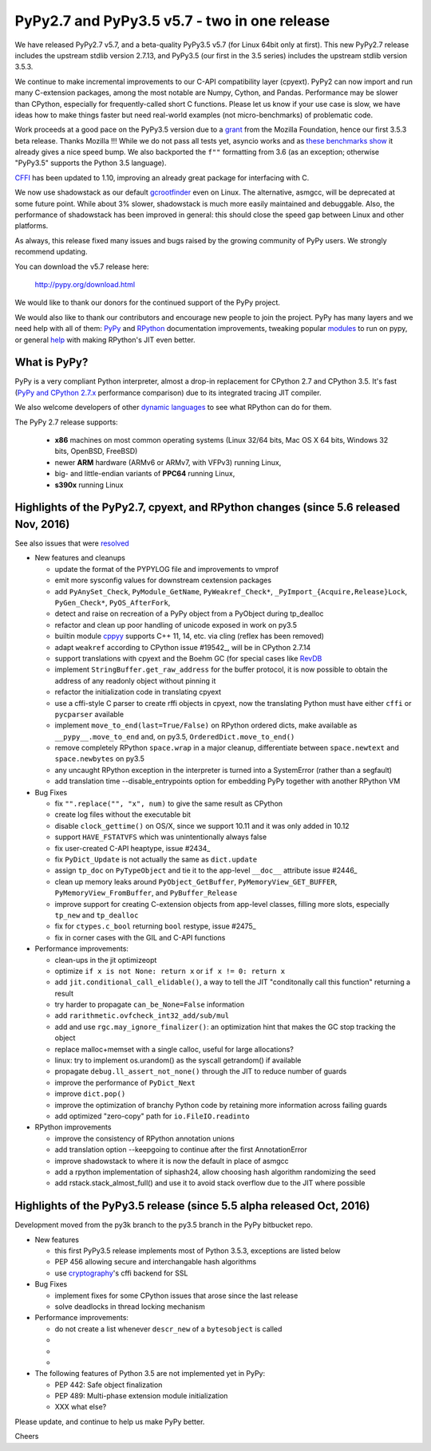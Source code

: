 =============================================
PyPy2.7 and PyPy3.5 v5.7 - two in one release
=============================================

We have released PyPy2.7 v5.7, and a beta-quality PyPy3.5 v5.7 (for
Linux 64bit only at first).
This new PyPy2.7 release includes the upstream stdlib version 2.7.13, and
PyPy3.5 (our first in the 3.5 series) includes the upstream stdlib version
3.5.3.

We continue to make incremental improvements to our C-API
compatibility layer (cpyext). PyPy2 can now import and run many C-extension
packages, among the most notable are Numpy, Cython, and Pandas. Performance may
be slower than CPython, especially for frequently-called short C functions.
Please let us know if your use case is slow, we have ideas how to make things
faster but need real-world examples (not micro-benchmarks) of problematic code.

Work proceeds at a good pace on the PyPy3.5
version due to a grant_ from the Mozilla Foundation, hence our first 3.5.3 beta
release. Thanks Mozilla !!! While we do not pass all tests yet, asyncio works and
as `these benchmarks show`_ it already gives a nice speed bump.
We also backported the ``f""`` formatting from 3.6 (as an exception; otherwise
"PyPy3.5" supports the Python 3.5 language).

CFFI_ has been updated to 1.10, improving an already great package for
interfacing with C.

We now use shadowstack as our default gcrootfinder_ even on Linux. The
alternative, asmgcc, will be deprecated at some future point. While about 3%
slower, shadowstack is much more easily maintained and debuggable. Also,
the performance of shadowstack has been improved in general: this should
close the speed gap between Linux and other platforms.

As always, this release fixed many issues and bugs raised by the
growing community of PyPy users. We strongly recommend updating.

You can download the v5.7 release here:

    http://pypy.org/download.html

We would like to thank our donors for the continued support of the PyPy
project.

We would also like to thank our contributors and
encourage new people to join the project. PyPy has many
layers and we need help with all of them: `PyPy`_ and `RPython`_ documentation
improvements, tweaking popular `modules`_ to run on pypy, or general `help`_
with making RPython's JIT even better.

.. _CFFI: https://cffi.readthedocs.io/en/latest/whatsnew.html
.. _grant: https://morepypy.blogspot.com/2016/08/pypy-gets-funding-from-mozilla-for.html
.. _`PyPy`: index.html
.. _`RPython`: https://rpython.readthedocs.org
.. _`modules`: project-ideas.html#make-more-python-modules-pypy-friendly
.. _`help`: project-ideas.html
.. _`these benchmarks show`: https://morepypy.blogspot.com/2017/03/async-http-benchmarks-on-pypy3.html
.. _gcrootfinder: config/translation.gcrootfinder.html

What is PyPy?
=============

PyPy is a very compliant Python interpreter, almost a drop-in replacement for
CPython 2.7 and CPython 3.5. It's fast (`PyPy and CPython 2.7.x`_ performance comparison)
due to its integrated tracing JIT compiler.

We also welcome developers of other `dynamic languages`_ to see what RPython
can do for them.

The PyPy 2.7 release supports: 

  * **x86** machines on most common operating systems
    (Linux 32/64 bits, Mac OS X 64 bits, Windows 32 bits, OpenBSD, FreeBSD)
  
  * newer **ARM** hardware (ARMv6 or ARMv7, with VFPv3) running Linux,
  
  * big- and little-endian variants of **PPC64** running Linux,

  * **s390x** running Linux

.. _`PyPy and CPython 2.7.x`: http://speed.pypy.org
.. _`dynamic languages`: http://rpython.readthedocs.io/en/latest/examples.html

Highlights of the PyPy2.7, cpyext, and RPython changes (since 5.6 released Nov, 2016)
=====================================================================================

See also issues that were resolved_

* New features and cleanups

  * update the format of the PYPYLOG file and improvements to vmprof
  * emit more sysconfig values for downstream cextension packages
  * add ``PyAnySet_Check``, ``PyModule_GetName``, ``PyWeakref_Check*``,
    ``_PyImport_{Acquire,Release}Lock``, ``PyGen_Check*``, ``PyOS_AfterFork``,
  * detect and raise on recreation of a PyPy object from a PyObject during
    tp_dealloc
  * refactor and clean up poor handling of unicode exposed in work on py3.5
  * builtin module cppyy_ supports C++ 11, 14, etc. via cling (reflex has been removed)
  * adapt ``weakref`` according to CPython issue #19542_, will be in CPython 2.7.14
  * support translations with cpyext and the Boehm GC (for special cases like
    RevDB_
  * implement ``StringBuffer.get_raw_address`` for the buffer protocol, it is
    now possible to obtain the address of any readonly object without pinning it
  * refactor the initialization code in translating cpyext
  * use a cffi-style C parser to create rffi objects in cpyext, now the
    translating Python must have either ``cffi`` or ``pycparser`` available
  * implement ``move_to_end(last=True/False)`` on RPython ordered dicts, make
    available as ``__pypy__.move_to_end`` and, on py3.5,
    ``OrderedDict.move_to_end()``
  * remove completely RPython ``space.wrap`` in a major cleanup, differentiate
    between ``space.newtext`` and ``space.newbytes`` on py3.5
  * any uncaught RPython exception in the interpreter is turned into a
    SystemError (rather than a segfault)
  * add translation time --disable_entrypoints option for embedding PyPy together
    with another RPython VM


* Bug Fixes

  * fix ``"".replace("", "x", num)`` to give the same result as CPython
  * create log files without the executable bit
  * disable ``clock_gettime()`` on OS/X, since we support 10.11 and it was only
    added in 10.12
  * support ``HAVE_FSTATVFS`` which was unintentionally always false
  * fix user-created C-API heaptype, issue #2434_
  * fix ``PyDict_Update`` is not actually the same as ``dict.update``
  * assign ``tp_doc`` on ``PyTypeObject`` and tie it to the app-level ``__doc__`` attribute
    issue #2446_
  * clean up memory leaks around ``PyObject_GetBuffer``, ``PyMemoryView_GET_BUFFER``,
    ``PyMemoryView_FromBuffer``, and ``PyBuffer_Release``
  * improve support for creating C-extension objects from app-level classes,
    filling more slots, especially ``tp_new`` and ``tp_dealloc``
  * fix for ``ctypes.c_bool`` returning ``bool`` restype, issue #2475_
  * fix in corner cases with the GIL and C-API functions


* Performance improvements:

  * clean-ups in the jit optimizeopt
  * optimize ``if x is not None: return x`` or ``if x != 0: return x``
  * add ``jit.conditional_call_elidable()``, a way to tell the JIT 
    "conditonally call this function" returning a result
  * try harder to propagate ``can_be_None=False`` information
  * add ``rarithmetic.ovfcheck_int32_add/sub/mul``
  * add and use ``rgc.may_ignore_finalizer()``: an optimization hint that makes
    the GC stop tracking the object
  * replace malloc+memset with a single calloc, useful for large allocations?
  * linux: try to implement os.urandom() as the syscall getrandom() if available
  * propagate ``debug.ll_assert_not_none()`` through the JIT to reduce number of
    guards
  * improve the performance of ``PyDict_Next``
  * improve ``dict.pop()``
  * improve the optimization of branchy Python code by retaining more
    information across failing guards
  * add optimized "zero-copy" path for ``io.FileIO.readinto``

* RPython improvements

  * improve the consistency of RPython annotation unions
  * add translation option --keepgoing to continue after the first AnnotationError
  * improve shadowstack to where it is now the default in place of asmgcc
  * add a rpython implementation of siphash24, allow choosing hash algorithm
    randomizing the seed
  * add rstack.stack_almost_full() and use it to avoid stack overflow due to
    the JIT where possible

Highlights of the PyPy3.5 release (since 5.5 alpha released Oct, 2016)
==========================================================================

Development moved from the py3k branch to the py3.5 branch in the PyPy bitbucket repo.

* New features

  * this first PyPy3.5 release implements most of Python 3.5.3, exceptions are listed below
  * PEP 456 allowing secure and interchangable hash algorithms
  * use cryptography_'s cffi backend for SSL


* Bug Fixes

  * implement fixes for some CPython issues that arose since the last release 
  * solve deadlocks in thread locking mechanism

* Performance improvements:

  * do not create a list whenever ``descr_new`` of a ``bytesobject`` is called
  * 
  * 
  * 

* The following features of Python 3.5 are not implemented yet in PyPy:

  * PEP 442: Safe object finalization
  * PEP 489: Multi-phase extension module initialization
  * XXX what else?

.. _resolved: whatsnew-pypy2-5.7.0.html
.. _19542: https://bugs.python.org/issue19542
.. _2434: https://bitbucket.org/pypy/pypy/issues/2434/support-pybind11-in-conjunction-with-pypys
.. _2446: https://bitbucket.org/pypy/pypy/issues/2446/cpyext-tp_doc-field-not-reflected-on
.. _2475: https://bitbucket.org/pypy/pypy/issues/2475
.. _RevDB: https://bitbucket.org/pypy/revdb
.. _cryptography: https://cryptography.io
.. _cppyy: cppyy.html

Please update, and continue to help us make PyPy better.

Cheers
